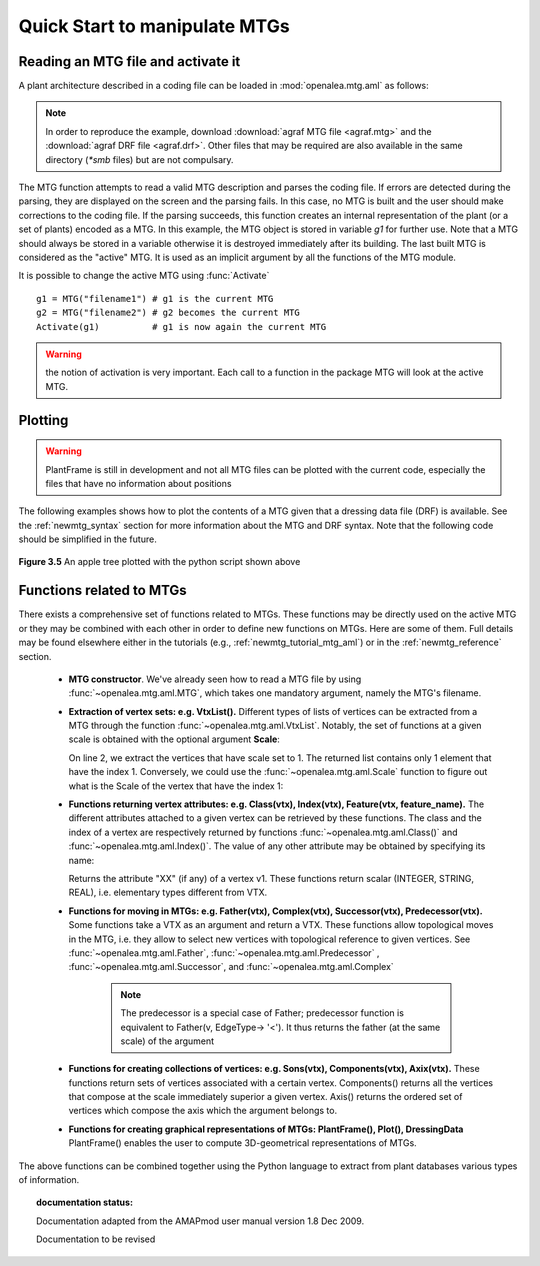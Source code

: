 .. testsetup::

    from openalea.mtg.aml import *

.. _newmtg_quick_start:

Quick Start to manipulate MTGs
###################################


Reading an MTG file and activate it
===================================


A plant architecture described in a coding file can be loaded in :mod:`openalea.mtg.aml` as follows:

.. doctest::

    >>> from openalea.mtg.aml import MTG
    >>> g1 = MTG('user/agraf.mtg')          # some errors may occur while loading the MTG
    ERROR: Missing component for vertex 2532


.. note:: In order to reproduce the example, download  :download:`agraf MTG file <agraf.mtg>` and the :download:`agraf DRF file <agraf.drf>`.
        Other files that may be required are also available in the same directory (`*smb` files) but are not compulsary.

The MTG function attempts to read a valid MTG description and parses the coding file. If errors are detected during the parsing, they are displayed on the screen and the parsing fails. In this case, no MTG is built and the user should make corrections to the coding file. If the parsing succeeds, this function creates an internal representation of the plant (or a set of plants) encoded as a MTG. In this example, the MTG object is stored in variable `g1` for further use. Note that a MTG should always be stored in a variable otherwise it is destroyed immediately after its building. The last built MTG is considered as the "active" MTG. It is used as an implicit argument by all the functions of the MTG module.

It is possible to change the active MTG using :func:`Activate` ::

    g1 = MTG("filename1") # g1 is the current MTG
    g2 = MTG("filename2") # g2 becomes the current MTG
    Activate(g1)          # g1 is now again the current MTG

.. warning:: the notion of activation is very important. Each call to a function in the package MTG will look at the active MTG.

Plotting
==========

.. warning:: PlantFrame is still in development and not all MTG files can be plotted with the current code, 
   especially the files that have no information about positions

The following examples shows how to plot the contents of a MTG given that a dressing data file (DRF) is available. See the :ref:`newmtg_syntax` section for more 
information about the MTG and DRF syntax. Note that the following code should be simplified in the future.

.. code-block:: python
    :linenos:

    from openalea.mtg.aml import MTG
    from openalea.mtg.dresser import dressing_data_from_file
    from openalea.mtg.plantframe import PlantFrame, compute_axes, build_scene
    g = MTG('agraf.mtg')
    dressing_data = dressing_data_from_file('agraf.drf')
    topdia = lambda x:  g.property('TopDia').get(x)
    pf = PlantFrame(g, TopDiameter=topdia,    DressingData = dressing_data)
    axes = compute_axes(g, 3, pf.points, pf.origin)
    diameters = pf.algo_diameter()
    scene = build_scene(pf.g, pf.origin, axes, pf.points, diameters, 10000)
    from  vplants.plantgl.all import Viewer
    Viewer.display(scene)

.. figure:: fig3_5_bis.png
    :align: center
    :width: 50%
    :height: 300px

    **Figure 3.5** An apple tree plotted with the python script shown above


Functions related to MTGs
==================================

There exists a comprehensive set of functions related to MTGs. These functions may be directly used on the active MTG or they may be combined with each other in order to define new functions on MTGs. Here are some of them. Full details may be found elsewhere either in the tutorials (e.g., :ref:`newmtg_tutorial_mtg_aml`)  or in the :ref:`newmtg_reference` section.

    * **MTG constructor**.
      We've already seen how to read a MTG file by using :func:`~openalea.mtg.aml.MTG`, which takes one mandatory argument, namely the MTG's filename.

    * **Extraction of vertex sets: e.g. VtxList().**
      Different types of lists of vertices can be extracted from a MTG through the function :func:`~openalea.mtg.aml.VtxList`. Notably, the set of functions at a given scale is obtained with the optional argument **Scale**:

      .. code-block:: python
          :linenos:

          from openalea.mtg.aml import VtxList
          VtxList()
          vtx1 = VtxList(Scale=1) # vtx 1 returns a list e.g., [1]
          vtx2 = VtxList(Scale=2)
          vtx3 = VtxList(Scale=3)

      On line 2, we extract the vertices that have scale set to 1. The returned list contains only 1 element that have the index 1. Conversely, we could use the :func:`~openalea.mtg.aml.Scale` function to figure out what is the Scale of the vertex that have the index 1:

      .. doctest::

          >>> from openalea.mtg.aml import Scale
          >>> Scale(1)
          1

    * **Functions returning vertex attributes: e.g. Class(vtx), Index(vtx), Feature(vtx, feature_name).**
      The different attributes attached to a given vertex can be retrieved by these functions. The class and the index of a vertex are respectively returned by functions :func:`~openalea.mtg.aml.Class()` and :func:`~openalea.mtg.aml.Index()`.
      The value of any other attribute may be obtained by specifying its name:

      .. doctest::

          >>> from openalea.mtg.aml import Feature, Class, Index
          >>> vtxList = VtxList(Scale=2)  # get a list of vertices according to a scale
          >>> v1 = vtxList[0]             # look at the first vertex
          >>> # Feature(vertex_id, name)  
          >>> Feature(v1, "XX")
          0.0
          >>> Class(v1)
          'U'
          >>> Index(v1)
          94

      Returns the attribute "XX" (if any) of a vertex v1. These functions return scalar (INTEGER, STRING, REAL), i.e. elementary types different from VTX.

    * **Functions for moving in MTGs: e.g. Father(vtx), Complex(vtx), Successor(vtx), Predecessor(vtx).**
      Some functions take a VTX as an argument and return a VTX. These functions allow topological moves in the MTG, i.e. they allow to select new vertices with topological reference to given vertices. See :func:`~openalea.mtg.aml.Father`, :func:`~openalea.mtg.aml.Predecessor`  , :func:`~openalea.mtg.aml.Successor`, and :func:`~openalea.mtg.aml.Complex`
 
        .. doctest::

          >>> from openalea.mtg.aml import Father, Successor, Predecessor
          >>> Father(v1)
          >>> Predecessor(v1)

        .. note::  The predecessor is a special case of Father; predecessor function is 
           equivalent to Father(v, EdgeType-> '<'). It thus returns the father 
           (at the same scale) of the argument 


    * **Functions for creating collections of vertices: e.g. Sons(vtx), Components(vtx), Axix(vtx).**
      These functions return sets of vertices associated with a certain vertex. Components() returns all the vertices that compose at the scale immediately superior a given vertex. Axis() returns the ordered set of vertices which compose the axis which the argument belongs to.

    * **Functions for creating graphical representations of MTGs: PlantFrame(), Plot(), DressingData**
      PlantFrame() enables the user to compute 3D-geometrical representations of MTGs.

The above functions can be combined together using the Python language to extract from plant databases various types of information.


.. topic:: documentation status: 

    .. sectionauthor:: Thomas Cokelaer <Thomas.Cokelaer@inria.fr>, Dec 2009

    Documentation adapted from the AMAPmod user manual version 1.8 Dec 2009.
    
    Documentation to be revised

